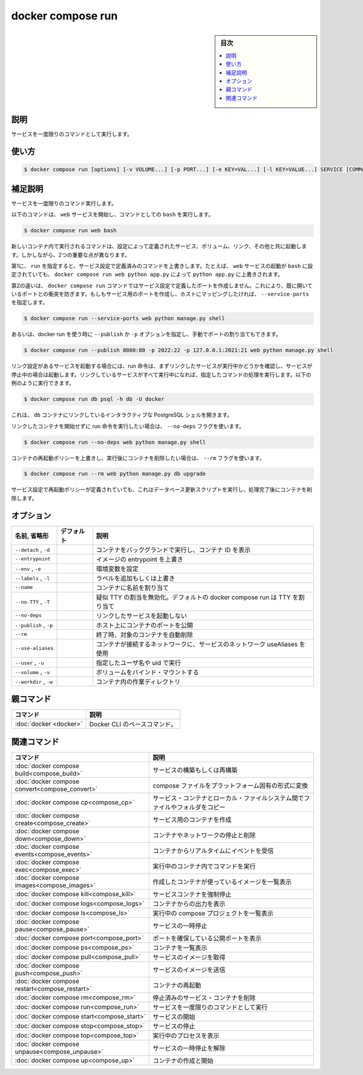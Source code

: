 ﻿.. -*- coding: utf-8 -*-
.. URL: https://docs.docker.com/engine/reference/commandline/compose_run/
.. SOURCE: 
   doc version: 20.10
      https://github.com/docker/docker.github.io/blob/master/engine/reference/commandline/compose_run.md
.. check date: 2022/03/06
.. ------------------------------------------------------------------

.. docker compose run

=======================================
docker compose run
=======================================

.. sidebar:: 目次

   .. contents:: 
       :depth: 3
       :local:

.. _compose_run-description:

説明
==========

.. Run a one-off command on a service.

サービスを一度限りのコマンドとして実行します。

.. _compose_run-usage:

使い方
==========

.. code-block:: bash

   $ docker compose run [options] [-v VOLUME...] [-p PORT...] [-e KEY=VAL...] [-l KEY=VALUE...] SERVICE [COMMAND] [ARGS...]

.. Extended description

.. _compose_run-extended-description:

補足説明
==========

.. Runs a one-time command against a service.

サービスを一度限りのコマンド実行します。

.. the following command starts the web service and runs bash as its command:

以下のコマンドは、 ``web`` サービスを開始し、コマンドとしての ``bash`` を実行します。

.. code-block:: bash

   $ docker compose run web bash

.. Commands you use with run start in new containers with configuration defined by that of the service, including volumes, links, and other details. However, there are two important differences:

新しいコンテナ内で実行されるコマンドは、設定によって定義されたサービス、ボリューム、リンク、その他と共に起動します。しかしながら、2つの重要な点が異なります。

.. First, the command passed by run overrides the command defined in the service configuration. For example, if the web service configuration is started with bash, then docker compose run web python app.py overrides it with python app.py.

第1に、 ``run`` を指定すると、サービス設定で定義済みのコマンドを上書きします。たとえば、 ``web`` サービスの起動が ``bash`` に設定されていても、 ``docker compose run web python app.py`` によって ``python app.py`` に上書きされます。

.. The second difference is that the docker compose run command does not create any of the ports specified in the service configuration. This prevents port collisions with already-open ports. If you do want the service’s ports to be created and mapped to the host, specify the --service-ports

第2の違いは、 ``docker compose run`` コマンドではサービス設定で定義したポートを作成しません。これにより、既に開いているポートとの衝突を防ぎます。もしもサービス用のポートを作成し、ホストにマッピングしたければ、 ``--service-ports`` を指定します。

.. code-block:: bash

   $ docker compose run --service-ports web python manage.py shell

あるいは、docker run を使う時に ``--publish`` か ``-p`` オプションを指定し、手動でポートの割り当てもできます。

.. code-block:: bash

   $ docker compose run --publish 8080:80 -p 2022:22 -p 127.0.0.1:2021:21 web python manage.py shell

.. If you start a service configured with links, the run command first checks to see if the linked service is running and starts the service if it is stopped. Once all the linked services are running, the run executes the command you passed it. For example, you could run:

リンク設定があるサービスを起動する場合には、run 命令は、まずリンクしたサービスが実行中かどうかを確認し、サービスが停止中の場合は起動します。リンクしているサービスがすべて実行中になれば、指定したコマンドの処理を実行します。以下の例のように実行できます。

.. code-block:: bash

   $ docker compose run db psql -h db -U docker

.. This opens an interactive PostgreSQL shell for the linked db container.

これは、 ``db`` コンテナにリンクしているインタラクティブな PostgreSQL シェルを開きます。

.. If you do not want the run command to start linked containers, use the --no-deps flag:

リンクしたコンテナを開始せずに run 命令を実行したい場合は、 ``--no-deps`` フラグを使います。

.. code-block:: bash

   $ docker compose run --no-deps web python manage.py shell

.. If you want to remove the container after running while overriding the container’s restart policy, use the --rm flag:

コンテナの再起動ポリシーを上書きし、実行後にコンテナを削除したい場合は、 ``--rm`` フラグを使います。

.. code-block:: bash

   $ docker compose run --rm web python manage.py db upgrade

.. This runs a database upgrade script, and removes the container when finished running, even if a restart policy is specified in the service configuration.

サービス設定で再起動ポリシーが定義されていても、これはデータベース更新スクリプトを実行し、処理完了後にコンテナを削除します。

.. _compose_run-options:

オプション
==========

.. list-table::
   :header-rows: 1

   * - 名前, 省略形
     - デフォルト
     - 説明
   * - ``--detach`` , ``-d``
     - 
     - コンテナをバックグランドで実行し、コンテナ ID を表示
   * - ``--entrypoint``
     - 
     - イメージの entrypoint を上書き
   * - ``--env`` , ``-e``
     - 
     - 環境変数を設定
   * - ``--labels`` , ``-l``
     - 
     - ラベルを追加もしくは上書き
   * - ``--name``
     - 
     - コンテナに名前を割り当て
   * - ``--no-TTY`` , ``-T``
     - 
     - 疑似 TTY の割当を無効化。デフォルトの docker compose run は TTY を割り当て
   * - ``--no-deps``
     - 
     - リンクしたサービスを起動しない
   * - ``--publish`` , ``-p``
     - 
     - ホスト上にコンテナのポートを公開
   * - ``--rm``
     - 
     - 終了時、対象のコンテナを自動削除
   * - ``--use-aliases``
     - 
     - コンテナが接続するネットワークに、サービスのネットワーク useAliases を使用
   * - ``--user`` , ``-u``
     - 
     - 指定したユーザ名や uid で実行
   * - ``--volume`` , ``-v``
     - 
     - ボリュームをバインド・マウントする
   * - ``--workdir`` , ``-w``
     - 
     - コンテナ内の作業ディレクトリ



親コマンド
==========

.. list-table::
   :header-rows: 1

   * - コマンド
     - 説明
   * - :doc:`docker <docker>`
     - Docker CLI のベースコマンド。


.. Related commands

関連コマンド
==========

.. list-table::
   :header-rows: 1

   * - コマンド
     - 説明
   * - :doc:`docker compose build<compose_build>`
     - サービスの構築もしくは再構築
   * - :doc:`docker compose convert<compose_convert>`
     - compose ファイルをプラットフォーム固有の形式に変換
   * - :doc:`docker compose cp<compose_cp>`
     - サービス・コンテナとローカル・ファイルシステム間でファイルやフォルダをコピー
   * - :doc:`docker compose create<compose_create>`
     - サービス用のコンテナを作成
   * - :doc:`docker compose down<compose_down>`
     - コンテナやネットワークの停止と削除
   * - :doc:`docker compose events<compose_events>`
     - コンテナからリアルタイムにイベントを受信
   * - :doc:`docker compose exec<compose_exec>`
     - 実行中のコンテナ内でコマンドを実行
   * - :doc:`docker compose images<compose_images>`
     - 作成したコンテナが使っているイメージを一覧表示
   * - :doc:`docker compose kill<compose_kill>`
     - サービスコンテナを強制停止
   * - :doc:`docker compose logs<compose_logs>`
     - コンテナからの出力を表示
   * - :doc:`docker compose ls<compose_ls>`
     - 実行中の compose プロジェクトを一覧表示
   * - :doc:`docker compose pause<compose_pause>`
     - サービスの一時停止
   * - :doc:`docker compose port<compose_port>`
     - ポートを確保している公開ポートを表示
   * - :doc:`docker compose ps<compose_ps>`
     - コンテナを一覧表示
   * - :doc:`docker compose pull<compose_pull>`
     - サービスのイメージを取得
   * - :doc:`docker compose push<compose_push>`
     - サービスのイメージを送信
   * - :doc:`docker compose restart<compose_restart>`
     - コンテナの再起動
   * - :doc:`docker compose rm<compose_rm>`
     - 停止済みのサービス・コンテナを削除
   * - :doc:`docker compose run<compose_run>`
     - サービスを一度限りのコマンドとして実行
   * - :doc:`docker compose start<compose_start>`
     - サービスの開始
   * - :doc:`docker compose stop<compose_stop>`
     - サービスの停止
   * - :doc:`docker compose top<compose_top>`
     - 実行中のプロセスを表示
   * - :doc:`docker compose unpause<compose_unpause>`
     - サービスの一時停止を解除
   * - :doc:`docker compose up<compose_up>`
     - コンテナの作成と開始


.. seealso:: 

   docker compose run
      https://docs.docker.com/engine/reference/commandline/compose_run/

